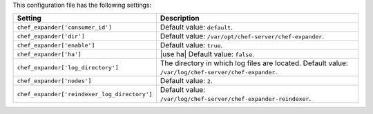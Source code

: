 .. The contents of this file are included in multiple topics.
.. This file should not be changed in a way that hinders its ability to appear in multiple documentation sets.

This configuration file has the following settings:

.. list-table::
   :widths: 200 300
   :header-rows: 1

   * - Setting
     - Description
   * - ``chef_expander['consumer_id']``
     - Default value: ``default``.
   * - ``chef_expander['dir']``
     - Default value: ``/var/opt/chef-server/chef-expander``.
   * - ``chef_expander['enable']``
     - Default value: ``true``.
   * - ``chef_expander['ha']``
     - |use ha| Default value: ``false``.
   * - ``chef_expander['log_directory']``
     - The directory in which log files are located. Default value: ``/var/log/chef-server/chef-expander``.
   * - ``chef_expander['nodes']``
     - Default value: ``2``.
   * - ``chef_expander['reindexer_log_directory']``
     - Default value: ``/var/log/chef-server/chef-expander-reindexer``.